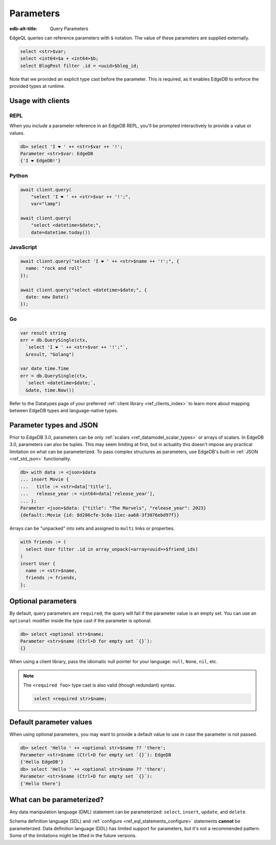 .. _ref_eql_params:

Parameters
==========

:edb-alt-title: Query Parameters

EdgeQL queries can reference parameters with ``$`` notation. The value of these
parameters are supplied externally.

.. code-block:: edgeql

  select <str>$var;
  select <int64>$a + <int64>$b;
  select BlogPost filter .id = <uuid>$blog_id;

Note that we provided an explicit type cast before the parameter. This is
required, as it enables EdgeDB to enforce the provided types at runtime.

.. versionadded:: 3.0

    Parameters can be named or unnamed tuples.

    .. code-block:: edgeql

        select <tuple<str, bool>>$var;
        select <optional tuple<str, bool>>$var;
        select <tuple<name: str, flag: bool>>$var;
        select <optional tuple<name: str, flag: bool>>$var;

Usage with clients
------------------

REPL
^^^^

When you include a parameter reference in an EdgeDB REPL, you'll be prompted
interactively to provide a value or values.

.. code-block:: edgeql-repl

  db> select 'I ❤️ ' ++ <str>$var ++ '!';
  Parameter <str>$var: EdgeDB
  {'I ❤️ EdgeDB!'}


Python
^^^^^^

.. code-block:: python

  await client.query(
      "select 'I ❤️ ' ++ <str>$var ++ '!';",
      var="lamp")

  await client.query(
      "select <datetime>$date;",
      date=datetime.today())

JavaScript
^^^^^^^^^^

.. code-block:: javascript

  await client.query("select 'I ❤️ ' ++ <str>$name ++ '!';", {
    name: "rock and roll"
  });

  await client.query("select <datetime>$date;", {
    date: new Date()
  });

Go
^^

.. code-block:: go

  var result string
  err = db.QuerySingle(ctx,
    `select 'I ❤️ ' ++ <str>$var ++ '!';"`,
    &result, "Golang")

  var date time.Time
  err = db.QuerySingle(ctx,
    `select <datetime>$date;`,
    &date, time.Now())


Refer to the Datatypes page of your preferred :ref:`client library
<ref_clients_index>` to learn more about mapping between EdgeDB types and
language-native types.


Parameter types and JSON
------------------------

Prior to EdgeDB 3.0, parameters can be only :ref:`scalars
<ref_datamodel_scalar_types>` or arrays of scalars. In EdgeDB 3.0, parameters
can also be tuples. This may seem limiting at first, but in actuality this
doesn't impose any practical limitation on what can be parameterized. To pass
complex structures as parameters, use EdgeDB's built-in :ref:`JSON
<ref_std_json>` functionality.

.. code-block:: edgeql-repl

  db> with data := <json>$data
  ... insert Movie {
  ...   title := <str>data['title'],
  ...   release_year := <int64>data['release_year'],
  ... };
  Parameter <json>$data: {"title": "The Marvels", "release_year": 2023}
  {default::Movie {id: 8d286cfe-3c0a-11ec-aa68-3f3076ebd97f}}

Arrays can be "unpacked" into sets and assigned to ``multi`` links or
properties.

.. code-block:: edgeql

   with friends := (
     select User filter .id in array_unpack(<array<uuid>>$friend_ids)
   )
   insert User {
     name := <str>$name,
     friends := friends,
   };


Optional parameters
-------------------

By default, query parameters are ``required``; the query will fail if the
parameter value is an empty set. You can use an ``optional`` modifier inside
the type cast if the parameter is optional.

.. code-block:: edgeql-repl

  db> select <optional str>$name;
  Parameter <str>$name (Ctrl+D for empty set `{}`):
  {}

When using a client library, pass the idiomatic null pointer for your language:
``null``, ``None``, ``nil``, etc.

.. note::

  The ``<required foo>`` type cast is also valid (though redundant) syntax.

  .. code-block:: edgeql

    select <required str>$name;


Default parameter values
------------------------

When using optional parameters, you may want to provide a default value to use
in case the parameter is not passed.

.. code-block:: edgeql-repl

  db> select 'Hello ' ++ <optional str>$name ?? 'there';
  Parameter <str>$name (Ctrl+D for empty set `{}`): EdgeDB
  {'Hello EdgeDB'}
  db> select 'Hello ' ++ <optional str>$name ?? 'there';
  Parameter <str>$name (Ctrl+D for empty set `{}`):
  {'Hello there'}


What can be parameterized?
--------------------------

Any data manipulation language (DML) statement can be
parameterized: ``select``, ``insert``, ``update``, and ``delete``.

Schema definition language (SDL) and :ref:`configure
<ref_eql_statements_configure>` statements **cannot** be parameterized. Data
definition language (DDL) has limited support for parameters, but it's not a
recommended pattern. Some of the limitations might be lifted in the future
versions.

